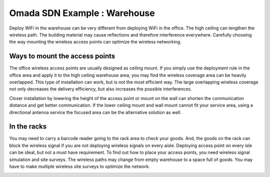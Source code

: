 Omada SDN Example : Warehouse
=============================

.. image:: /images/uc_warehouse.jpg
    :width: 100%
    :align: center

Deploy WiFi in the warehouse can be very different from deploying WiFi in the office. The high ceiling can lengthen the wireless path. The building material may cause reflections and therefore interference everywhere. Carefully choosing the way mounting the wireless access points can optimize the wireless networking.

Ways to mount the access points
-------------------------------

The office wireless access points are usually designed as ceiling mount. If you simply use the deployment rule in the office area and apply it to the high ceiling warehouse area, you may find the wireless coverage area can be heavily overlapped.  This type of installation can work, but is not the most efficient way. The large overlapping wireless coverage not only decreases the delivery efficiency, but also increases the possible interferences.

.. image:: /images/uc_warehouse_top.png
    :width: 100%
    :align: center

Closer installation by lowering the height of the access point or mount on the wall can shorten the communication distance and get better communication. If the lower ceiling mount and wall mount cannot fit your service area, using a directional antenna service the focused area can be the alternative solution as well.

.. image:: /images/uc_warehouse_mountings.png
    :width: 100%
    :align: center

In the racks
------------

You may need to carry a barcode reader going to the rack area to check your goods. And, the goods on the rack can block the wireless signal if you are not deploying wireless signals on every aisle.
Deploying access point on every isle can be ideal, but not a must have requirement. To find out how to place your access points, you need wireless signal simulation and site surveys. The wireless paths may change from empty warehouse to a space full of goods. You may have to make multiple wireless site surveys to optimize the network.

.. image:: /images/uc_warehouse_in_the_racks.png
    :width: 100%
    :align: center

